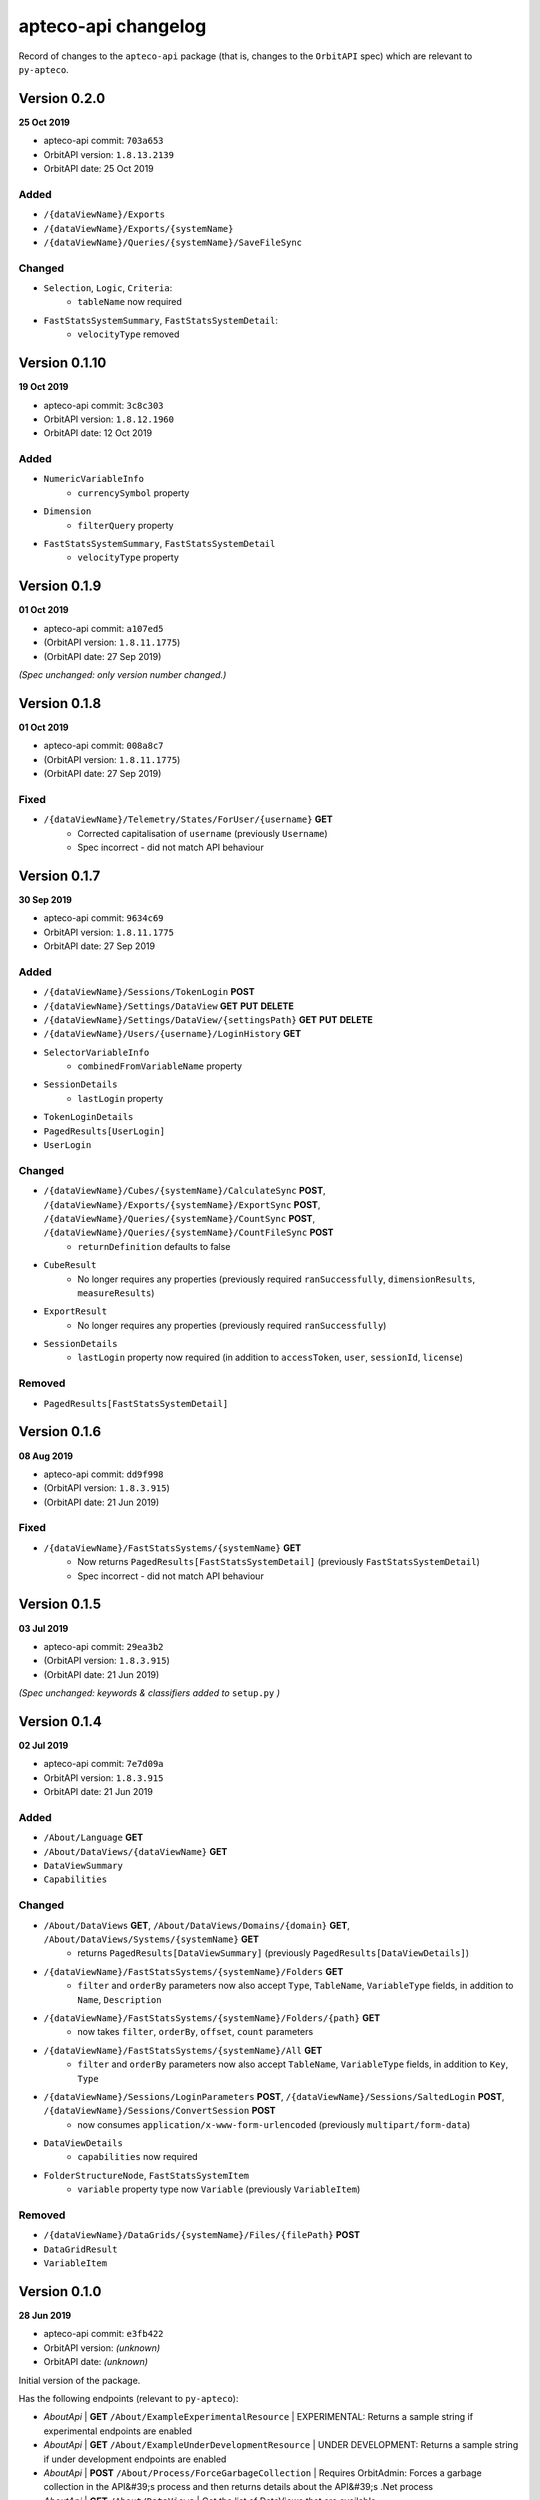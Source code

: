 ====================
apteco-api changelog
====================

Record of changes to the ``apteco-api`` package
(that is, changes to the ``OrbitAPI`` spec)
which are relevant to ``py-apteco``.


Version 0.2.0
-------------

**25 Oct 2019**

* apteco-api commit: ``703a653``
* OrbitAPI version: ``1.8.13.2139``
* OrbitAPI date: 25 Oct 2019

Added
^^^^^

* ``/{dataViewName}/Exports``
* ``/{dataViewName}/Exports/{systemName}``
* ``/{dataViewName}/Queries/{systemName}/SaveFileSync``

Changed
^^^^^^^

* ``Selection``, ``Logic``, ``Criteria``:
    - ``tableName`` now required
* ``FastStatsSystemSummary``, ``FastStatsSystemDetail``:
    - ``velocityType`` removed



Version 0.1.10
--------------

**19 Oct 2019**

* apteco-api commit: ``3c8c303``
* OrbitAPI version: ``1.8.12.1960``
* OrbitAPI date: 12 Oct 2019

Added
^^^^^

* ``NumericVariableInfo``
    - ``currencySymbol`` property
* ``Dimension``
    - ``filterQuery`` property
* ``FastStatsSystemSummary``, ``FastStatsSystemDetail``
    - ``velocityType`` property


Version 0.1.9
--------------

**01 Oct 2019**

* apteco-api commit: ``a107ed5``
* (OrbitAPI version: ``1.8.11.1775``)
* (OrbitAPI date: 27 Sep 2019)

*(Spec unchanged: only version number changed.)*


Version 0.1.8
--------------

**01 Oct 2019**

* apteco-api commit: ``008a8c7``
* (OrbitAPI version: ``1.8.11.1775``)
* (OrbitAPI date: 27 Sep 2019)

Fixed
^^^^^

* ``/{dataViewName}/Telemetry/States/ForUser/{username}`` **GET**
    - Corrected capitalisation of ``username`` (previously ``Username``)
    - Spec incorrect - did not match API behaviour


Version 0.1.7
--------------

**30 Sep 2019**

* apteco-api commit: ``9634c69``
* OrbitAPI version: ``1.8.11.1775``
* OrbitAPI date: 27 Sep 2019

Added
^^^^^

* ``/{dataViewName}/Sessions/TokenLogin``  **POST**
* ``/{dataViewName}/Settings/DataView`` **GET** **PUT** **DELETE**
* ``/{dataViewName}/Settings/DataView/{settingsPath}`` **GET** **PUT** **DELETE**
* ``/{dataViewName}/Users/{username}/LoginHistory`` **GET**
* ``SelectorVariableInfo``
    - ``combinedFromVariableName`` property
* ``SessionDetails``
    - ``lastLogin`` property
* ``TokenLoginDetails``
* ``PagedResults[UserLogin]``
* ``UserLogin``

Changed
^^^^^^^

* ``/{dataViewName}/Cubes/{systemName}/CalculateSync`` **POST**, ``/{dataViewName}/Exports/{systemName}/ExportSync`` **POST**, ``/{dataViewName}/Queries/{systemName}/CountSync`` **POST**, ``/{dataViewName}/Queries/{systemName}/CountFileSync`` **POST**
    - ``returnDefinition`` defaults to false
* ``CubeResult``
    - No longer requires any properties (previously required ``ranSuccessfully``, ``dimensionResults``, ``measureResults``)
* ``ExportResult``
    - No longer requires any properties (previously required ``ranSuccessfully``)
* ``SessionDetails``
    - ``lastLogin`` property now required (in addition to ``accessToken``, ``user``, ``sessionId``, ``license``)

Removed
^^^^^^^

* ``PagedResults[FastStatsSystemDetail]``


Version 0.1.6
--------------

**08 Aug 2019**

* apteco-api commit: ``dd9f998``
* (OrbitAPI version: ``1.8.3.915``)
* (OrbitAPI date: 21 Jun 2019)

Fixed
^^^^^

* ``/{dataViewName}/FastStatsSystems/{systemName}`` **GET**
    - Now returns ``PagedResults[FastStatsSystemDetail]`` (previously ``FastStatsSystemDetail``)
    - Spec incorrect - did not match API behaviour


Version 0.1.5
--------------

**03 Jul 2019**

* apteco-api commit: ``29ea3b2``
* (OrbitAPI version: ``1.8.3.915``)
* (OrbitAPI date: 21 Jun 2019)

*(Spec unchanged: keywords & classifiers added to* ``setup.py`` *)*


Version 0.1.4
--------------

**02 Jul 2019**

* apteco-api commit: ``7e7d09a``
* OrbitAPI version: ``1.8.3.915``
* OrbitAPI date: 21 Jun 2019

Added
^^^^^

* ``/About/Language`` **GET**
* ``/About/DataViews/{dataViewName}`` **GET**
* ``DataViewSummary``
* ``Capabilities``

Changed
^^^^^^^

* ``/About/DataViews`` **GET**, ``/About/DataViews/Domains/{domain}`` **GET**, ``/About/DataViews/Systems/{systemName}`` **GET**
    - returns ``PagedResults[DataViewSummary]`` (previously ``PagedResults[DataViewDetails]``)
* ``/{dataViewName}/FastStatsSystems/{systemName}/Folders`` **GET**
    - ``filter`` and ``orderBy`` parameters now also accept ``Type``, ``TableName``, ``VariableType`` fields, in addition to ``Name``, ``Description``
* ``/{dataViewName}/FastStatsSystems/{systemName}/Folders/{path}`` **GET**
    - now takes ``filter``, ``orderBy``, ``offset``, ``count`` parameters
* ``/{dataViewName}/FastStatsSystems/{systemName}/All`` **GET**
    - ``filter`` and ``orderBy`` parameters now also accept ``TableName``, ``VariableType`` fields, in addition to ``Key``, ``Type``
* ``/{dataViewName}/Sessions/LoginParameters`` **POST**, ``/{dataViewName}/Sessions/SaltedLogin`` **POST**, ``/{dataViewName}/Sessions/ConvertSession`` **POST**
    - now consumes ``application/x-www-form-urlencoded`` (previously ``multipart/form-data``)
* ``DataViewDetails``
    - ``capabilities`` now required
* ``FolderStructureNode``, ``FastStatsSystemItem``
    - ``variable`` property type now ``Variable`` (previously ``VariableItem``)

Removed
^^^^^^^

* ``/{dataViewName}/DataGrids/{systemName}/Files/{filePath}`` **POST**
* ``DataGridResult``
* ``VariableItem``


Version 0.1.0
--------------

**28 Jun 2019**

* apteco-api commit: ``e3fb422``
* OrbitAPI version: *(unknown)*
* OrbitAPI date: *(unknown)*

Initial version of the package.

Has the following endpoints (relevant to ``py-apteco``):

* *AboutApi* | **GET** ``/About/ExampleExperimentalResource`` | EXPERIMENTAL: Returns a sample string if experimental endpoints are enabled
* *AboutApi* | **GET** ``/About/ExampleUnderDevelopmentResource`` | UNDER DEVELOPMENT: Returns a sample string if under development endpoints are enabled
* *AboutApi* | **POST** ``/About/Process/ForceGarbageCollection`` | Requires OrbitAdmin: Forces a garbage collection in the API&#39;s process and then returns details about the API&#39;s .Net process
* *AboutApi* | **GET** ``/About/DataViews`` | Get the list of DataViews that are available.
* *AboutApi* | **GET** ``/About/DataViews/Domains/{domain}`` | Get the list of DataViews that are available to users with the specified email domain.
* *AboutApi* | **GET** ``/About/DataViews/Systems/{systemName}`` | Get the list of DataViews that are configured with the given FastStats system.
* *AboutApi* | **GET** ``/About/Endpoints`` | Returns details of all the endpoints in the API
* *AboutApi* | **GET** ``/About/Process`` | Requires OrbitAdmin: Returns details about the API&#39;s .Net process
* *AboutApi* | **GET** ``/About/Version`` | Returns version information about the API
* *CubesApi* | **POST** ``/{dataViewName}/Cubes/{systemName}/CalculateSync`` | EXPERIMENTAL: Calcaultes a cube using the given definition and returns the results.  The data to build the cube from is defined by the base query provided.
* *DataGridsApi* | **POST** ``/{dataViewName}/DataGrids/{systemName}/Files/{filePath}`` | EXPERIMENTAL: Returns the DataGrid from a saved file.
* *DirectoriesApi* | **DELETE** ``/{dataViewName}/Directories/{systemName}/{directoryPath}`` | Deletes directory at location
* *DirectoriesApi* | **GET** ``/{dataViewName}/Directories/{systemName}/{directoryPath}`` | Returns the list of files and subdirectories under the given directory
* *DirectoriesApi* | **GET** ``/{dataViewName}/Directories`` | Returns the list of systems that have access to a filesystem
* *DirectoriesApi* | **GET** ``/{dataViewName}/Directories/{systemName}`` | Returns the list of root directories configured in this FastStats system
* *DirectoriesApi* | **PUT** ``/{dataViewName}/Directories/{systemName}/{directoryPath}`` | Ensure that a directory exists in a location
* *ExportsApi* | **POST** ``/{dataViewName}/Exports/{systemName}/ExportSync`` | EXPERIMENTAL: Exports data using the given export definition and returns the results.  The results might contain the actual data in the \&quot;rows\&quot; part of the result or this might be written to a file.  The data to be exported is defined by the base query provided, along with any limits defined in the export request.
* *FastStatsSystemsApi* | **GET** ``/{dataViewName}/FastStatsSystems/{systemName}/All`` | Gets all FastStats systems items - variables, var codes, tables and folders
* *FastStatsSystemsApi* | **GET** ``/{dataViewName}/FastStatsSystems/{systemName}/Folders/{path}`` | Gets the folder structure for the FastStats system
* *FastStatsSystemsApi* | **GET** ``/{dataViewName}/FastStatsSystems/{systemName}/Folders`` | Gets the items in the root of the FastStats system folder structure
* *FastStatsSystemsApi* | **GET** ``/{dataViewName}/FastStatsSystems/{systemName}`` | Returns some top-level details for the specified FastStats system
* *FastStatsSystemsApi* | **GET** ``/{dataViewName}/FastStatsSystems`` | Returns the list of FastStats systems available
* *FastStatsSystemsApi* | **GET** ``/{dataViewName}/FastStatsSystems/{systemName}/Tables/{tableName}`` | Gets the details for a particular table in the FastStats system
* *FastStatsSystemsApi* | **GET** ``/{dataViewName}/FastStatsSystems/{systemName}/Tables`` | Gets all the tables present in the FastStats system
* *FastStatsSystemsApi* | **GET** ``/{dataViewName}/FastStatsSystems/{systemName}/Variables/{variableName}`` | Gets the details for a particular variable in the FastStats system
* *FastStatsSystemsApi* | **GET** ``/{dataViewName}/FastStatsSystems/{systemName}/Variables/{variableName}/Codes`` | Gets all the categories (var codes) for the specified variable in the FastStats system if it is a selector variable
* *FastStatsSystemsApi* | **GET** ``/{dataViewName}/FastStatsSystems/{systemName}/Variables`` | Gets all the variables present in the FastStats system
* *FastStatsSystemsApi* | **POST** ``/{dataViewName}/FastStatsSystems/{systemName}/RefreshInformationSync`` | Requires OrbitAdmin: An endpoint to request the API refresh any information it holds on the given FastStats system.  This endpoint will wait until the refresh has completed before returning.
* *FilesApi* | **DELETE** ``/{dataViewName}/Files/{systemName}/{filePath}`` | Deletes file at location
* *FilesApi* | **GET** ``/{dataViewName}/Files/{systemName}/{filePath}`` | Returns the contents for a file
* *FilesApi* | **PUT** ``/{dataViewName}/Files/{systemName}/{filePath}`` | Creates or updates a file at a location
* *QueriesApi* | **POST** ``/{dataViewName}/Queries/{systemName}/GetFileSync`` | EXPERIMENTAL: Get the query definition in the specified file
* *QueriesApi* | **POST** ``/{dataViewName}/Queries/{systemName}/CountSync`` | EXPERIMENTAL: Counts the given query and returns the results
* *QueriesApi* | **POST** ``/{dataViewName}/Queries/{systemName}/CountFileSync`` | EXPERIMENTAL: Counts the query in the specified file and returns the results
* *SessionsApi* | **POST** ``/{dataViewName}/Sessions/ConvertSession`` | Creates an API session token from a traditional FastStats session id
* *SessionsApi* | **POST** ``/{dataViewName}/Sessions/LoginParameters`` | Creates a new set of parameters to use when creating a new session via the salted login method.
* *SessionsApi* | **POST** ``/{dataViewName}/Sessions/SaltedLogin`` | Creates a session to use for other API requests
* *SessionsApi* | **POST** ``/{dataViewName}/Sessions/SimpleLogin`` | Creates a session to use for other API requests
* *SessionsApi* | **GET** ``/{dataViewName}/Sessions/{sessionId}`` | Gets some simple user details for the given session id
* *SessionsApi* | **GET** ``/{dataViewName}/Sessions`` | Requires OrbitAdmin: Gets some simple user details for all currently valid sessions.
* *SessionsApi* | **DELETE** ``/{dataViewName}/Sessions/{sessionId}`` | Logs out the specified session
